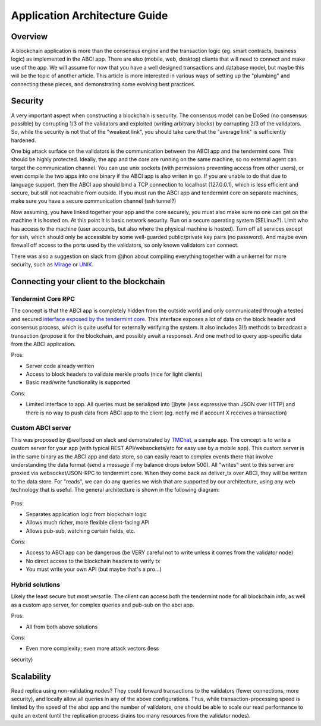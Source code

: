 Application Architecture Guide
==============================

Overview
--------

A blockchain application is more than the consensus engine and the
transaction logic (eg. smart contracts, business logic) as implemented
in the ABCI app. There are also (mobile, web, desktop) clients that will
need to connect and make use of the app. We will assume for now that you
have a well designed transactions and database model, but maybe this
will be the topic of another article. This article is more interested in
various ways of setting up the "plumbing" and connecting these pieces,
and demonstrating some evolving best practices.

Security
--------

A very important aspect when constructing a blockchain is security. The
consensus model can be DoSed (no consensus possible) by corrupting 1/3
of the validators and exploited (writing arbitrary blocks) by corrupting
2/3 of the validators. So, while the security is not that of the
"weakest link", you should take care that the "average link" is
sufficiently hardened.

One big attack surface on the validators is the communication between
the ABCI app and the tendermint core. This should be highly protected.
Ideally, the app and the core are running on the same machine, so no
external agent can target the communication channel. You can use unix
sockets (with permissions preventing access from other users), or even
compile the two apps into one binary if the ABCI app is also writen in
go. If you are unable to do that due to language support, then the ABCI
app should bind a TCP connection to localhost (127.0.0.1), which is less
efficient and secure, but still not reachable from outside. If you must
run the ABCI app and tendermint core on separate machines, make sure you
have a secure communication channel (ssh tunnel?)

Now assuming, you have linked together your app and the core securely,
you must also make sure no one can get on the machine it is hosted on.
At this point it is basic network security. Run on a secure operating
system (SELinux?). Limit who has access to the machine (user accounts,
but also where the physical machine is hosted). Turn off all services
except for ssh, which should only be accessible by some well-guarded
public/private key pairs (no password). And maybe even firewall off
access to the ports used by the validators, so only known validators can
connect.

There was also a suggestion on slack from @jhon about compiling
everything together with a unikernel for more security, such as
`Mirage <https://mirage.io>`__ or
`UNIK <https://github.com/emc-advanced-dev/unik>`__.

Connecting your client to the blockchain
----------------------------------------

Tendermint Core RPC
~~~~~~~~~~~~~~~~~~~

The concept is that the ABCI app is completely hidden from the outside
world and only communicated through a tested and secured `interface
exposed by the tendermint core <./specification/rpc.html>`__. This interface
exposes a lot of data on the block header and consensus process, which
is quite useful for externally verifying the system. It also includes
3(!) methods to broadcast a transaction (propose it for the blockchain,
and possibly await a response). And one method to query app-specific
data from the ABCI application.

Pros:

- Server code already written
- Access to block headers to validate merkle proofs (nice for light clients)
- Basic read/write functionality is supported

Cons:

- Limited interface to app. All queries must be serialized into []byte (less expressive than JSON over HTTP) and there is no way to push data from ABCI app to the client (eg. notify me if account X receives a transaction)

Custom ABCI server
~~~~~~~~~~~~~~~~~~

This was proposed by @wolfposd on slack and demonstrated by
`TMChat <https://github.com/wolfposd/TMChat>`__, a sample app. The
concept is to write a custom server for your app (with typical REST
API/websockets/etc for easy use by a mobile app). This custom server is
in the same binary as the ABCI app and data store, so can easily react
to complex events there that involve understanding the data format (send
a message if my balance drops below 500). All "writes" sent to this
server are proxied via websocket/JSON-RPC to tendermint core. When they
come back as deliver\_tx over ABCI, they will be written to the data
store. For "reads", we can do any queries we wish that are supported by
our architecture, using any web technology that is useful. The general
architecture is shown in the following diagram:

.. figure:: assets/tm-application-example.png

Pros:

- Separates application logic from blockchain logic
- Allows much richer, more flexible client-facing API
- Allows pub-sub, watching certain fields, etc.

Cons:

- Access to ABCI app can be dangerous (be VERY careful not to write unless it comes from the validator node)
- No direct access to the blockchain headers to verify tx
- You must write your own API (but maybe that's a pro...)

Hybrid solutions
~~~~~~~~~~~~~~~~

Likely the least secure but most versatile. The client can access both
the tendermint node for all blockchain info, as well as a custom app
server, for complex queries and pub-sub on the abci app.

Pros:

- All from both above solutions

Cons:

- Even more complexity; even more attack vectors (less
security)

Scalability
-----------

Read replica using non-validating nodes? They could forward transactions
to the validators (fewer connections, more security), and locally allow
all queries in any of the above configurations. Thus, while
transaction-processing speed is limited by the speed of the abci app and
the number of validators, one should be able to scale our read
performance to quite an extent (until the replication process drains too
many resources from the validator nodes).
